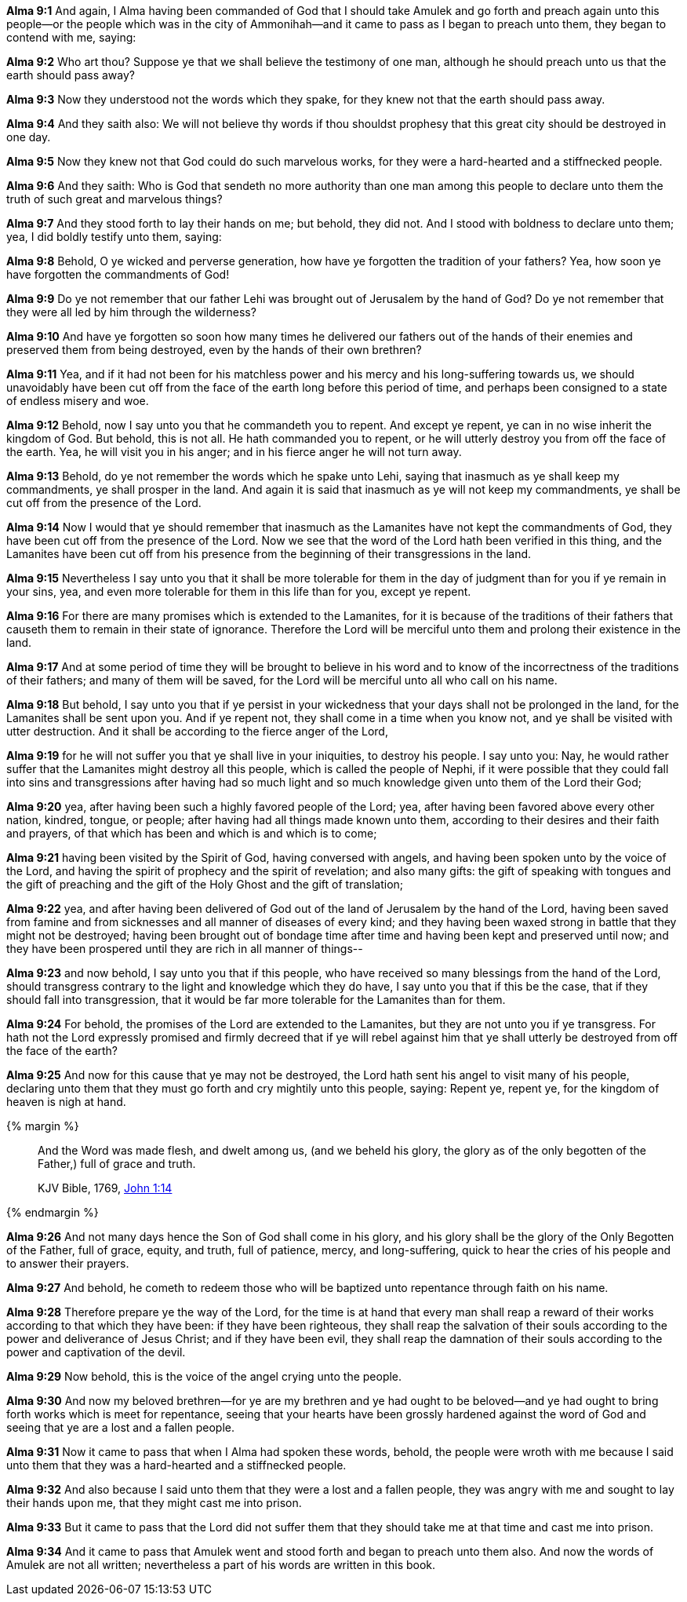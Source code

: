 *Alma 9:1* And again, I Alma having been commanded of God that I should take Amulek and go forth and preach again unto this people--or the people which was in the city of Ammonihah--and it came to pass as I began to preach unto them, they began to contend with me, saying:

*Alma 9:2* Who art thou? Suppose ye that we shall believe the testimony of one man, although he should preach unto us that the earth should pass away?

*Alma 9:3* Now they understood not the words which they spake, for they knew not that the earth should pass away.

*Alma 9:4* And they saith also: We will not believe thy words if thou shouldst prophesy that this great city should be destroyed in one day.

*Alma 9:5* Now they knew not that God could do such marvelous works, for they were a hard-hearted and a stiffnecked people.

*Alma 9:6* And they saith: Who is God that sendeth no more authority than one man among this people to declare unto them the truth of such great and marvelous things?

*Alma 9:7* And they stood forth to lay their hands on me; but behold, they did not. And I stood with boldness to declare unto them; yea, I did boldly testify unto them, saying:

*Alma 9:8* Behold, O ye wicked and perverse generation, how have ye forgotten the tradition of your fathers? Yea, how soon ye have forgotten the commandments of God!

*Alma 9:9* Do ye not remember that our father Lehi was brought out of Jerusalem by the hand of God? Do ye not remember that they were all led by him through the wilderness?

*Alma 9:10* And have ye forgotten so soon how many times he delivered our fathers out of the hands of their enemies and preserved them from being destroyed, even by the hands of their own brethren?

*Alma 9:11* Yea, and if it had not been for his matchless power and his mercy and his long-suffering towards us, we should unavoidably have been cut off from the face of the earth long before this period of time, and perhaps been consigned to a state of endless misery and woe.

*Alma 9:12* Behold, now I say unto you that he commandeth you to repent. And except ye repent, ye can in no wise inherit the kingdom of God. But behold, this is not all. He hath commanded you to repent, or he will utterly destroy you from off the face of the earth. Yea, he will visit you in his anger; and in his fierce anger he will not turn away.

*Alma 9:13* Behold, do ye not remember the words which he spake unto Lehi, saying that inasmuch as ye shall keep my commandments, ye shall prosper in the land. And again it is said that inasmuch as ye will not keep my commandments, ye shall be cut off from the presence of the Lord.

*Alma 9:14* Now I would that ye should remember that inasmuch as the Lamanites have not kept the commandments of God, they have been cut off from the presence of the Lord. Now we see that the word of the Lord hath been verified in this thing, and the Lamanites have been cut off from his presence from the beginning of their transgressions in the land.

*Alma 9:15* Nevertheless I say unto you that it shall be more tolerable for them in the day of judgment than for you if ye remain in your sins, yea, and even more tolerable for them in this life than for you, except ye repent.

*Alma 9:16* For there are many promises which is extended to the Lamanites, for it is because of the traditions of their fathers that causeth them to remain in their state of ignorance. Therefore the Lord will be merciful unto them and prolong their existence in the land.

*Alma 9:17* And at some period of time they will be brought to believe in his word and to know of the incorrectness of the traditions of their fathers; and many of them will be saved, for the Lord will be merciful unto all who call on his name.

*Alma 9:18* But behold, I say unto you that if ye persist in your wickedness that your days shall not be prolonged in the land, for the Lamanites shall be sent upon you. And if ye repent not, they shall come in a time when you know not, and ye shall be visited with utter destruction. And it shall be according to the fierce anger of the Lord,

*Alma 9:19* for he will not suffer you that ye shall live in your iniquities, to destroy his people. I say unto you: Nay, he would rather suffer that the Lamanites might destroy all this people, which is called the people of Nephi, if it were possible that they could fall into sins and transgressions after having had so much light and so much knowledge given unto them of the Lord their God;

*Alma 9:20* yea, after having been such a highly favored people of the Lord; yea, after having been favored above every other nation, kindred, tongue, or people; after having had all things made known unto them, according to their desires and their faith and prayers, of that which has been and which is and which is to come;

*Alma 9:21* having been visited by the Spirit of God, having conversed with angels, and having been spoken unto by the voice of the Lord, and having the spirit of prophecy and the spirit of revelation; and also many gifts: the gift of speaking with tongues and the gift of preaching and the gift of the Holy Ghost and the gift of translation;

*Alma 9:22* yea, and after having been delivered of God out of the land of Jerusalem by the hand of the Lord, having been saved from famine and from sicknesses and all manner of diseases of every kind; and they having been waxed strong in battle that they might not be destroyed; having been brought out of bondage time after time and having been kept and preserved until now; and they have been prospered until they are rich in all manner of things--

*Alma 9:23* and now behold, I say unto you that if this people, who have received so many blessings from the hand of the Lord, should transgress contrary to the light and knowledge which they do have, I say unto you that if this be the case, that if they should fall into transgression, that it would be far more tolerable for the Lamanites than for them.

*Alma 9:24* For behold, the promises of the Lord are extended to the Lamanites, but they are not unto you if ye transgress. For hath not the Lord expressly promised and firmly decreed that if ye will rebel against him that ye shall utterly be destroyed from off the face of the earth?

*Alma 9:25* And now for this cause that ye may not be destroyed, the Lord hath sent his angel to visit many of his people, declaring unto them that they must go forth and cry mightily unto this people, saying: Repent ye, repent ye, for the kingdom of heaven is nigh at hand.

{% margin %}
____

And the Word was made flesh, and dwelt among us, (and we beheld his glory, the glory as of the only begotten of the Father,) full of grace and truth.

[small]#KJV Bible, 1769, http://www.kingjamesbibleonline.org/John-Chapter-1/[John 1:14]#

____
{% endmargin %}

*Alma 9:26* And not many days hence the Son of God shall come [highlight-orange]#in his glory, and his glory shall be the glory of the Only Begotten of the Father, full of grace, equity, and truth,# full of patience, mercy, and long-suffering, quick to hear the cries of his people and to answer their prayers.

*Alma 9:27* And behold, he cometh to redeem those who will be baptized unto repentance through faith on his name.

*Alma 9:28* Therefore prepare ye the way of the Lord, for the time is at hand that every man shall reap a reward of their works according to that which they have been: if they have been righteous, they shall reap the salvation of their souls according to the power and deliverance of Jesus Christ; and if they have been evil, they shall reap the damnation of their souls according to the power and captivation of the devil.

*Alma 9:29* Now behold, this is the voice of the angel crying unto the people.

*Alma 9:30* And now my beloved brethren--for ye are my brethren and ye had ought to be beloved--and ye had ought to bring forth works which is meet for repentance, seeing that your hearts have been grossly hardened against the word of God and seeing that ye are a lost and a fallen people.

*Alma 9:31* Now it came to pass that when I Alma had spoken these words, behold, the people were wroth with me because I said unto them that they was a hard-hearted and a stiffnecked people.

*Alma 9:32* And also because I said unto them that they were a lost and a fallen people, they was angry with me and sought to lay their hands upon me, that they might cast me into prison.

*Alma 9:33* But it came to pass that the Lord did not suffer them that they should take me at that time and cast me into prison.

*Alma 9:34* And it came to pass that Amulek went and stood forth and began to preach unto them also. And now the words of Amulek are not all written; nevertheless a part of his words are written in this book.

